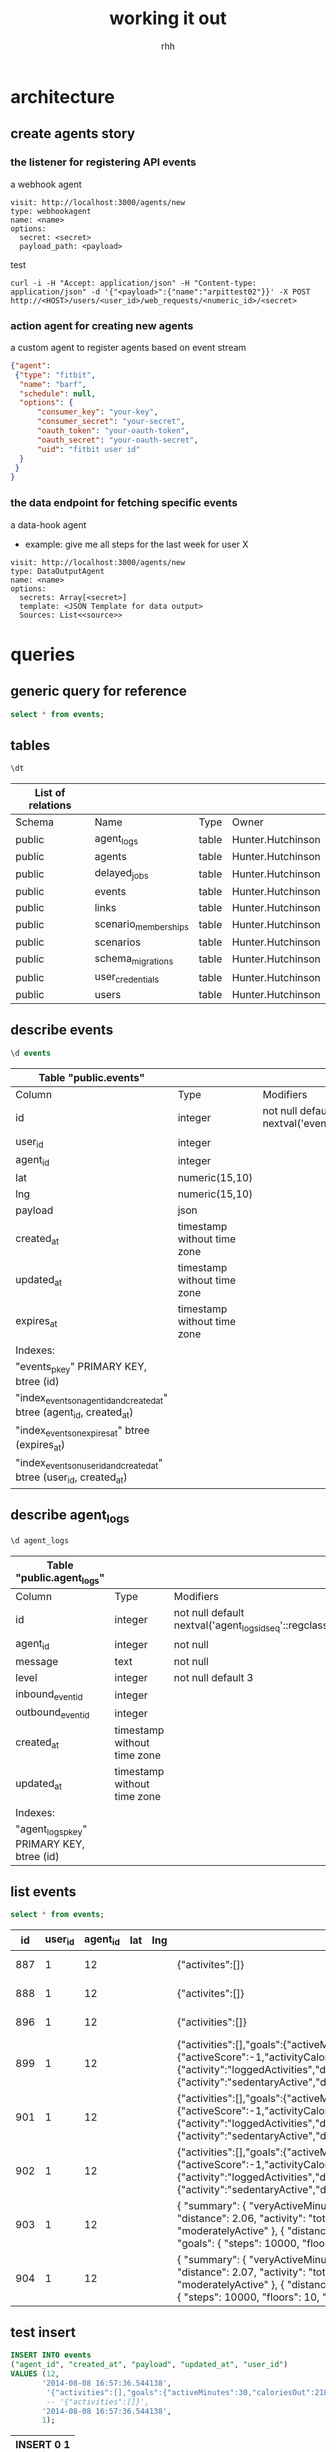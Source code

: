 #+author: rhh
#+title: working it out
#+modified: <2014-08-20 Wed 10:50>
* architecture
** create agents story
*** the listener for registering API events
    a webhook agent
    #+BEGIN_EXAMPLE
    visit: http://localhost:3000/agents/new
    type: webhookagent
    name: <name>
    options:
      secret: <secret>
      payload_path: <payload>
    #+END_EXAMPLE
    test
    #+BEGIN_EXAMPLE
     curl -i -H "Accept: application/json" -H "Content-type: application/json" -d '{"<payload>":{"name":"arpittest02"}}' -X POST http://<HOST>/users/<user_id>/web_requests/<numeric_id>/<secret>
    #+END_EXAMPLE
*** action agent for creating new agents
    a custom agent to register agents based on event stream
    #+BEGIN_SRC json
      {"agent":
       {"type": "fitbit",
        "name": "barf",
        "schedule": null,
        "options": {
            "consumer_key": "your-key",
            "consumer_secret": "your-secret",
            "oauth_token": "your-oauth-token",
            "oauth_secret": "your-oauth-secret",
            "uid": "fitbit user id"
        }
       }
      }
    #+END_SRC
*** the data endpoint for fetching specific events
    a data-hook agent
    - example: give me all steps for the last week for user X
    #+BEGIN_EXAMPLE
    visit: http://localhost:3000/agents/new
    type: DataOutputAgent
    name: <name>
    options:
      secrets: Array[<secret>]
      template: <JSON Template for data output>
      Sources: List<<source>>
    #+END_EXAMPLE
* queries
** generic query for reference
   #+name: generic-query
   #+header: :dbhost localhost
   #+header: :dbuser luser
   #+header: :dbpassword lpass
   #+header: :dbname my_dev
   #+header: :cmdline -d my_dev
   #+BEGIN_SRC sql :engine postgresql
     select * from events;
   #+END_SRC

** tables
   #+header: :cmdline -d huginn_development
   #+BEGIN_SRC sql :engine postgresql
    \dt
    #+END_SRC
   #+RESULTS:
   | List of relations |                      |       |                   |
   |-------------------+----------------------+-------+-------------------|
   | Schema            | Name                 | Type  | Owner             |
   | public            | agent_logs           | table | Hunter.Hutchinson |
   | public            | agents               | table | Hunter.Hutchinson |
   | public            | delayed_jobs         | table | Hunter.Hutchinson |
   | public            | events               | table | Hunter.Hutchinson |
   | public            | links                | table | Hunter.Hutchinson |
   | public            | scenario_memberships | table | Hunter.Hutchinson |
   | public            | scenarios            | table | Hunter.Hutchinson |
   | public            | schema_migrations    | table | Hunter.Hutchinson |
   | public            | user_credentials     | table | Hunter.Hutchinson |
   | public            | users                | table | Hunter.Hutchinson |

** describe events
   #+header: :cmdline -d huginn_development
   #+BEGIN_SRC sql :engine postgresql
     \d events
   #+END_SRC
   #+RESULTS:
   | Table "public.events"                                                  |                             |                                                     |
   |------------------------------------------------------------------------+-----------------------------+-----------------------------------------------------|
   | Column                                                                 | Type                        | Modifiers                                           |
   | id                                                                     | integer                     | not null default nextval('events_id_seq'::regclass) |
   | user_id                                                                | integer                     |                                                     |
   | agent_id                                                               | integer                     |                                                     |
   | lat                                                                    | numeric(15,10)              |                                                     |
   | lng                                                                    | numeric(15,10)              |                                                     |
   | payload                                                                | json                        |                                                     |
   | created_at                                                             | timestamp without time zone |                                                     |
   | updated_at                                                             | timestamp without time zone |                                                     |
   | expires_at                                                             | timestamp without time zone |                                                     |
   | Indexes:                                                               |                             |                                                     |
   | "events_pkey" PRIMARY KEY, btree (id)                                  |                             |                                                     |
   | "index_events_on_agent_id_and_created_at" btree (agent_id, created_at) |                             |                                                     |
   | "index_events_on_expires_at" btree (expires_at)                        |                             |                                                     |
   | "index_events_on_user_id_and_created_at" btree (user_id, created_at)   |                             |                                                     |
** describe agent_logs
   #+header: :cmdline -d huginn_development
   #+BEGIN_SRC sql :engine postgresql
    \d agent_logs
    #+END_SRC
   #+RESULTS:
   | Table "public.agent_logs"                 |                             |                                                         |
   |-------------------------------------------+-----------------------------+---------------------------------------------------------|
   | Column                                    | Type                        | Modifiers                                               |
   | id                                        | integer                     | not null default nextval('agent_logs_id_seq'::regclass) |
   | agent_id                                  | integer                     | not null                                                |
   | message                                   | text                        | not null                                                |
   | level                                     | integer                     | not null default 3                                      |
   | inbound_event_id                          | integer                     |                                                         |
   | outbound_event_id                         | integer                     |                                                         |
   | created_at                                | timestamp without time zone |                                                         |
   | updated_at                                | timestamp without time zone |                                                         |
   | Indexes:                                  |                             |                                                         |
   | "agent_logs_pkey" PRIMARY KEY, btree (id) |                             |                                                         |

** list events
   #+name: event-query
   #+header: :cmdline -d huginn_development
   #+BEGIN_SRC sql :engine postgresql
     select * from events;
   #+END_SRC

   #+RESULTS: event-query
   |  id | user_id | agent_id | lat | lng | payload                                                                                                                                                                                                                                                                                                                                                                                                                                                                                                                                                                                                                                                                                                                                                                            | created_at                 | updated_at                 | expires_at |
   |-----+---------+----------+-----+-----+------------------------------------------------------------------------------------------------------------------------------------------------------------------------------------------------------------------------------------------------------------------------------------------------------------------------------------------------------------------------------------------------------------------------------------------------------------------------------------------------------------------------------------------------------------------------------------------------------------------------------------------------------------------------------------------------------------------------------------------------------------------------------------+----------------------------+----------------------------+------------|
   | 887 |       1 |       12 |     |     | {"activites":[]}                                                                                                                                                                                                                                                                                                                                                                                                                                                                                                                                                                                                                                                                                                                                                                   | 2014-08-08 16:57:36.544138 | 2014-08-08 16:57:36.544138 |            |
   | 888 |       1 |       12 |     |     | {"activites":[]}                                                                                                                                                                                                                                                                                                                                                                                                                                                                                                                                                                                                                                                                                                                                                                   | 2014-08-08 16:57:36.544138 | 2014-08-08 16:57:36.544138 |            |
   | 896 |       1 |       12 |     |     | {"activities":[]}                                                                                                                                                                                                                                                                                                                                                                                                                                                                                                                                                                                                                                                                                                                                                                  | 2014-08-08 16:57:36.544138 | 2014-08-08 16:57:36.544138 |            |
   | 899 |       1 |       12 |     |     | {"activities":[],"goals":{"activeMinutes":30,"caloriesOut":2184,"distance":5,"floors":10,"steps":10000},"summary":{"activeScore":-1,"activityCalories":523,"caloriesBMR":965,"caloriesOut":1377,"distances":[{"activity":"total","distance":2.06},{"activity":"tracker","distance":2.06},{"activity":"loggedActivities","distance":0},{"activity":"veryActive","distance":0.92},{"activity":"moderatelyActive","distance":0.85},{"activity":"lightlyActive","distance":0.29},{"activity":"sedentaryActive","distance":0}],"elevation":10,"fairlyActiveMinutes":37,"floors":1,"lightlyActiveMinutes":56,"marginalCalories":352,"sedentaryMinutes":677,"steps":4559,"veryActiveMinutes":19}}                                                                                         | 2014-08-08 16:57:36.544138 | 2014-08-08 16:57:36.544138 |            |
   | 901 |       1 |       12 |     |     | {"activities":[],"goals":{"activeMinutes":30,"caloriesOut":2184,"distance":5,"floors":10,"steps":10000},"summary":{"activeScore":-1,"activityCalories":523,"caloriesBMR":976,"caloriesOut":1388,"distances":[{"activity":"total","distance":2.06},{"activity":"tracker","distance":2.06},{"activity":"loggedActivities","distance":0},{"activity":"veryActive","distance":0.92},{"activity":"moderatelyActive","distance":0.85},{"activity":"lightlyActive","distance":0.29},{"activity":"sedentaryActive","distance":0}],"elevation":10,"fairlyActiveMinutes":37,"floors":1,"lightlyActiveMinutes":56,"marginalCalories":352,"sedentaryMinutes":686,"steps":4559,"veryActiveMinutes":19}}                                                                                         | 2014-08-08 17:18:30.557255 | 2014-08-08 17:18:30.557255 |            |
   | 902 |       1 |       12 |     |     | {"activities":[],"goals":{"activeMinutes":30,"caloriesOut":2184,"distance":5,"floors":10,"steps":10000},"summary":{"activeScore":-1,"activityCalories":523,"caloriesBMR":976,"caloriesOut":1388,"distances":[{"activity":"total","distance":2.06},{"activity":"tracker","distance":2.06},{"activity":"loggedActivities","distance":0},{"activity":"veryActive","distance":0.92},{"activity":"moderatelyActive","distance":0.85},{"activity":"lightlyActive","distance":0.29},{"activity":"sedentaryActive","distance":0}],"elevation":10,"fairlyActiveMinutes":37,"floors":1,"lightlyActiveMinutes":56,"marginalCalories":352,"sedentaryMinutes":686,"steps":4559,"veryActiveMinutes":19}}                                                                                         | 2014-08-08 17:18:40.815802 | 2014-08-08 17:18:40.815802 |            |
   | 903 |       1 |       12 |     |     | { "summary": { "veryActiveMinutes": 19, "steps": 4559, "sedentaryMinutes": 687, "marginalCalories": 352, "lightlyActiveMinutes": 56, "floors": 1, "fairlyActiveMinutes": 37, "elevation": 10, "distances": [ { "distance": 2.06, "activity": "total" }, { "distance": 2.06, "activity": "tracker" }, { "distance": 0, "activity": "loggedActivities" }, { "distance": 0.92, "activity": "veryActive" }, { "distance": 0.85, "activity": "moderatelyActive" }, { "distance": 0.29, "activity": "lightlyActive" }, { "distance": 0, "activity": "sedentaryActive" } ], "caloriesOut": 1389, "caloriesBMR": 977, "activityCalories": 523, "activeScore": -1 }, "goals": { "steps": 10000, "floors": 10, "distance": 5, "caloriesOut": 2184, "activeMinutes": 30 }, "activities": [] } | 2014-08-08 17:19:01.052541 | 2014-08-08 17:19:01.052541 |            |
   | 904 |       1 |       12 |     |     | { "summary": { "veryActiveMinutes": 19, "steps": 4592, "sedentaryMinutes": 681, "marginalCalories": 361, "lightlyActiveMinutes": 62, "floors": 1, "fairlyActiveMinutes": 37, "elevation": 10, "distances": [ { "distance": 2.07, "activity": "total" }, { "distance": 2.07, "activity": "tracker" }, { "distance": 0, "activity": "loggedActivities" }, { "distance": 0.92, "activity": "veryActive" }, { "distance": 0.85, "activity": "moderatelyActive" }, { "distance": 0.3, "activity": "lightlyActive" }, { "distance": 0, "activity": "sedentaryActive" } ], "caloriesOut": 1403, "caloriesBMR": 977, "activityCalories": 541, "activeScore": -1 }, "goals": { "steps": 10000, "floors": 10, "distance": 5, "caloriesOut": 2184, "activeMinutes": 30 }, "activities": [] }  | 2014-08-08 17:19:56.706319 | 2014-08-08 17:19:56.706319 |            |
   #+TBLFM: 

** test insert
   #+header: :cmdline -d huginn_development
   #+BEGIN_SRC sql :engine postgresql
     INSERT INTO events
     ("agent_id", "created_at", "payload", "updated_at", "user_id")
     VALUES (12,
            '2014-08-08 16:57:36.544138',
             '{"activities":[],"goals":{"activeMinutes":30,"caloriesOut":2184,"distance":5,"floors":10,"steps":10000},"summary":{"activeScore":-1,"activityCalories":523,"caloriesBMR":965,"caloriesOut":1377,"distances":[{"activity":"total","distance":2.06},{"activity":"tracker","distance":2.06},{"activity":"loggedActivities","distance":0},{"activity":"veryActive","distance":0.92},{"activity":"moderatelyActive","distance":0.85},{"activity":"lightlyActive","distance":0.29},{"activity":"sedentaryActive","distance":0}],"elevation":10,"fairlyActiveMinutes":37,"floors":1,"lightlyActiveMinutes":56,"marginalCalories":352,"sedentaryMinutes":677,"steps":4559,"veryActiveMinutes":19}}',
             -- '{"activities":[]}',
            '2014-08-08 16:57:36.544138',
            1);
   #+END_SRC

   #+RESULTS:
   | INSERT 0 1 |
   |------------|

   #+BEGIN_SRC sql
     INSERT INTO "events"
     ("agent_id"
     "created_at"
     "payload"
     "updated_at"
     "user_id")
     VALUES ($1, $2, $3, $4, $5)
     RETURNING "id"
     [["agent_id", 12],
     ["created_at", "2014-08-08 17:09:10.490140"],
     ["payload", "{\"activities\":[],\"goals\":{\"activeMinutes\":30,\"caloriesOut\":2184,\"distance\":5,\"floors\":10,\"steps\":10000},\"summary\":{\"activeScore\":-1,\"activityCalories\":523,\"caloriesBMR\":965,\"caloriesOut\":1377,\"distances\":[{\"activity\":\"total\",\"distance\":2.06},{\"activity\":\"tracker\",\"distance\":2.06},{\"activity\":\"loggedActivities\",\"distance\":0},{\"activity\":\"veryActive\",\"distance\":0.92},{\"activity\":\"moderatelyActive\",\"distance\":0.85},{\"activity\":\"lightlyActive\",\"distance\":0.29},{\"activity\":\"sedentaryActive\",\"distance\":0}],\"elevation\":10,\"fairlyActiveMinutes\":37,\"floors\":1,\"lightlyActiveMinutes\":56,\"marginalCalories\":352,\"sedentaryMinutes\":677,\"steps\":4559,\"veryActiveMinutes\":19}}"],
     ["updated_at", "2014-08-08 17:09:10.490140"],
     ["user_id", 1]]
   #+END_SRC
** test json query
   #+header: :cmdline -d huginn_development
   #+BEGIN_SRC sql :engine postgresql
     select CAST(payload->'summary'->>'steps' AS INTEGER) AS steps from events WHERE CAST(payload->'summary'->>'steps' AS INTEGER) > 4800
   #+END_SRC

   #+RESULTS:
   | steps |
   |-------|
   |  4876 |
   |  4876 |
   |  4876 |
   |  4876 |
   |  4876 |
   |  4876 |
   |  4896 |
   |  4896 |
   |  4896 |

** list log entries
   #+name: log-query
   #+header: :cmdline -d huginn_development
   #+BEGIN_SRC sql :engine postgresql
     select * from delayed_jobs;
   #+END_SRC

   #+RESULTS: log-query
   | id | priority | attempts | handler | last_error | run_at | locked_at | failed_at | locked_by | queue | created_at | updated_at |
   |----+----------+----------+---------+------------+--------+-----------+-----------+-----------+-------+------------+------------|
* deploy
** huginn aws
   follow instructions here for chef-solo
   https://github.com/cantino/huginn/wiki/Deploying-huginn-on-any-server-or-virtualbox-using-chef-solo-and-or-vagrant

   if you follow all the steps below, your knife invocation will look like
   #+BEGIN_SRC sh
     knife solo bootstrap ubuntu@verve-huginn -r role[huginn_production]
   #+END_SRC
*** Extra required before following instructions
**** launch EC2 t2-medium HVM ubuntu 14.04 64bit instance
     AMI: ubuntu-trusty-14.04-amd64-server-20140607.1 (ami-864d84ee)
     use the `verve-huginn` security group
     use the `verve-api` PEM keypair
**** setup local alias in ssh
     ~/.ssh/config
     #+BEGIN_SRC sh
       Host verve-huginn
        HostName <IP FROM AWS CONSOLE>
        User ubuntu
        IdentityFile ~/.ssh/verve-api.pem
     #+END_SRC
**** install on server
     #+BEGIN_SRC sh
       # sudo add-apt-repository ppa:brightbox/ruby-ng
       sudo apt-get update
       # sudo apt-get install ruby2.1-dev build-essential chef
       sudo apt-get install ruby1.9.1-dev build-essential chef
     #+END_SRC
**** make life easier?
     #+BEGIN_SRC sh
       sudo apt-get install vim htop tmux
     #+END_SRC
*** customizing deployment for PG and our repo
**** install ruby-shadow and yajl-ruby on target node
     #+BEGIN_SRC sh
       sudo gem install ruby-shadow yajl-ruby foreman
     #+END_SRC
**** even though chef does it, we need to install PosgreSQL first
     #+BEGIN_SRC sh
       sudo apt-get install postgresql
     #+END_SRC
**** must create a `root` user
     login as `postgres` user and run psql
     #+BEGIN_SRC sh
       sudo su postgres
       psql
     #+END_SRC
     in PSQL shell, run following commands
     #+BEGIN_SRC sql
       CREATE USER root WITH PASSWORD 'password';
       ALTER USER root WITH SUPERUSER;
     #+END_SRC
**** must alter the pg_hba.conf so local users can access with PW
     file: /etc/postgresql/9.3/main/pg_hba.conf
     
     the problem is that 9.3 by default has 'peer' set in ubuntu and values must be 'md5' for method
     specifically it is the second line `local all all md5` that is important

     #+BEGIN_SRC conf
       # This file was automatically generated and dropped off by Chef!
       
       # PostgreSQL Client Authentication Configuration File
       # ===================================================
       #
       # Refer to the "Client Authentication" section in the PostgreSQL
       # documentation for a complete description of this file.
       
       # TYPE  DATABASE        USER            ADDRESS                 METHOD
       
       ###########
       # Other authentication configurations taken from chef node defaults:
       ###########
       
       local   all             postgres                                peer
       
       local   all             all                                     md5
       
       host    all             all             127.0.0.1/32            md5
       
       host    all             all             ::1/128                 md5
       
       # "local" is for Unix domain socket connections only
       local   all             all                                     peer

     #+END_SRC

     don't forget to restart the service
     #+BEGIN_SRC sh
       sudo service postgresql restart
     #+END_SRC

     test with
     #+BEGIN_SRC sh
     psql -Uroot -dpostgres -W
     #+END_SRC
***** NOTE: when knife/chef was run, the cookbook uploaded a new version of this file and I had to make these changes again!
